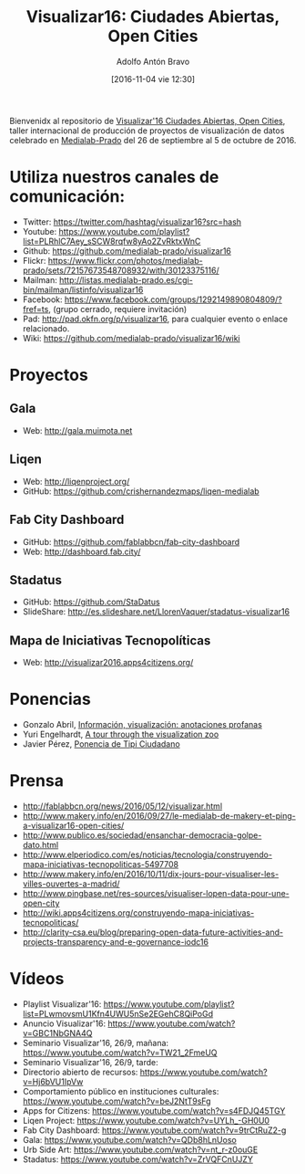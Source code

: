 #+CATEGORY: proyecto, curro, medialab-prado
#+TAGS: transparencia, participación ciudadana, open data, datos abiertos
#+DESCRIPTION: Agenda del proyecto de Transparencia y participación ciudadana de Medialab-Prado
#+TITLE: Visualizar16: Ciudades Abiertas, Open Cities
#+DATE: [2016-11-04 vie 12:30]
#+AUTHOR: Adolfo Antón Bravo
#+EMAIL: adolfo@medialab-prado.es
#+OPTIONS: todo:nil pri:nil tags:nil ^:nil 

#+OPTIONS: reveal_center:t reveal_progress:t reveal_history:nil reveal_control:t
#+OPTIONS: reveal_mathjax:t reveal_rolling_links:t reveal_keyboard:t reveal_overview:t num:nil
#+OPTIONS: reveal_width:1200 reveal_height:800
#+OPTIONS: toc:nil
#+REVEAL_MARGIN: 0.1
#+REVEAL_MIN_SCALE: 0.5
#+REVEAL_MAX_SCALE: 2.5
#+REVEAL_TRANS: linear
#+REVEAL_THEME: sky
#+REVEAL_HLEVEL: 2
#+REVEAL_HEAD_PREAMBLE: <meta name="description" content="Org-Reveal Introduction.">
#+REVEAL_POSTAMBLE: <p> Creado por adolflow. </p>
#+REVEAL_PLUGINS: (highlight markdown notes)
#+REVEAL_EXTRA_CSS: file:///home/flow/Documentos/software/reveal.js/css/reveal.css
#+REVEAL_ROOT: file:///home/flow/Documentos/software/reveal.js/


Bienvenidx al repositorio de [[http://medialab-prado.es/article/visualizar16-ciudades-abiertas-open-cities][Visualizar'16 Ciudades Abiertas, Open Cities]], taller internacional de producción de proyectos de visualización de datos celebrado en [[http://medialab-prado.es][Medialab-Prado]] del 26 de septiembre al 5 de octubre de 2016.

* Utiliza nuestros canales de comunicación:

- Twitter: https://twitter.com/hashtag/visualizar16?src=hash
- Youtube: https://www.youtube.com/playlist?list=PLRhlC7Aey_sSCW8rqfw8yAo2ZvRktxWnC
- Github: https://github.com/medialab-prado/visualizar16
- Flickr: https://www.flickr.com/photos/medialab-prado/sets/72157673548708932/with/30123375116/
- Mailman: http://listas.medialab-prado.es/cgi-bin/mailman/listinfo/visualizar16
- Facebook: https://www.facebook.com/groups/1292149890804809/?fref=ts, (grupo cerrado, requiere invitación)
- Pad: http://pad.okfn.org/p/visualizar16, para cualquier evento o enlace relacionado.
- Wiki: https://github.com/medialab-prado/visualizar16/wiki

* Proyectos

** Gala
- Web: http://gala.muimota.net

** Liqen
- Web: http://liqenproject.org/
- GitHub: https://github.com/crishernandezmaps/liqen-medialab

** Fab City Dashboard
- GitHub: https://github.com/fablabbcn/fab-city-dashboard
- Web: http://dashboard.fab.city/

** Stadatus
- GitHub: https://github.com/StaDatus
- SlideShare: http://es.slideshare.net/LlorenVaquer/stadatus-visualizar16

** Mapa de Iniciativas Tecnopolíticas
- Web: http://visualizar2016.apps4citizens.org/

* Ponencias
- Gonzalo Abril, [[https://github.com/medialab-prado/visualizar16/blob/master/ponencias/gonzalo_abril_low.pdf][Información, visualización: anotaciones profanas]]
- Yuri Engelhardt, [[https://github.com/medialab-prado/visualizar16/blob/master/ponencias/yuri_engelhardt.pdf][A tour through the visualization zoo]]
- Javier Pérez, [[https://github.com/medialab-prado/visualizar16/blob/master/ponencias/tipi.pdf][Ponencia de Tipi Ciudadano]]
* Prensa
- http://fablabbcn.org/news/2016/05/12/visualizar.html
- http://www.makery.info/en/2016/09/27/le-medialab-de-makery-et-ping-a-visualizar16-open-cities/
- http://www.publico.es/sociedad/ensanchar-democracia-golpe-dato.html
- http://www.elperiodico.com/es/noticias/tecnologia/construyendo-mapa-iniciativas-tecnopoliticas-5497708
- http://www.makery.info/en/2016/10/11/dix-jours-pour-visualiser-les-villes-ouvertes-a-madrid/
- http://www.pingbase.net/res-sources/visualiser-lopen-data-pour-une-open-city
- http://wiki.apps4citizens.org/construyendo-mapa-iniciativas-tecnopoliticas/
- http://clarity-csa.eu/blog/preparing-open-data-future-activities-and-projects-transparency-and-e-governance-iodc16


* Vídeos
- Playlist Visualizar'16: https://www.youtube.com/playlist?list=PLwmovsmU1Kfn4UWU5nSe2EGehC8QiPoGd
- Anuncio Visualizar'16: https://www.youtube.com/watch?v=GBC1NbGNA4Q
- Seminario Visualizar'16, 26/9, mañana: https://www.youtube.com/watch?v=TW21_2FmeUQ
- Seminario Visualizar'16, 26/9, tarde: 
- Directorio abierto de recursos: https://www.youtube.com/watch?v=Hj6bVU1IpVw
- Comportamiento público en instituciones culturales: https://www.youtube.com/watch?v=beJ2NtT9sFg
- Apps for Citizens: https://www.youtube.com/watch?v=s4FDJQ45TGY
- Liqen Project: https://www.youtube.com/watch?v=UYLh_-GH0U0
- Fab City Dashboard: https://www.youtube.com/watch?v=9trCtRuZ2-g
- Gala: https://www.youtube.com/watch?v=QDb8hLnUoso
- Urb Side Art: https://www.youtube.com/watch?v=nt_r-z0ouGE
- Stadatus: https://www.youtube.com/watch?v=ZrVQFCnUJZY

